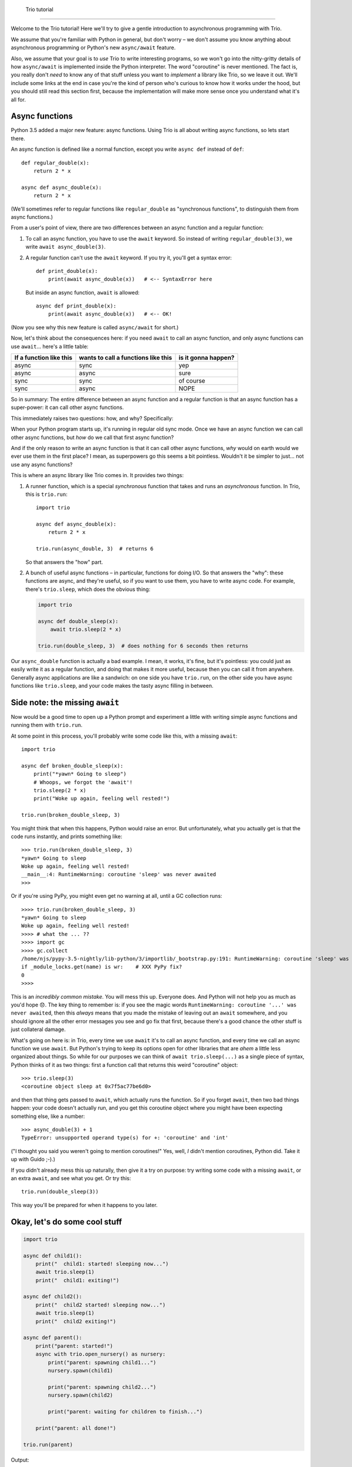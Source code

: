  Trio tutorial
===============

Welcome to the Trio tutorial! Here we'll try to give a gentle
introduction to asynchronous programming with Trio.

We assume that you're familiar with Python in general, but don't worry
– we don't assume you know anything about asynchronous programming or
Python's new ``async/await`` feature.

Also, we assume that your goal is to *use* Trio to write interesting
programs, so we won't go into the nitty-gritty details of how
``async/await`` is implemented inside the Python interpreter. The word
"coroutine" is never mentioned. The fact is, you really don't *need*
to know any of that stuff unless you want to *implement* a library
like Trio, so we leave it out. We'll include some links at the end in
case you're the kind of person who's curious to know how it works
under the hood, but you should still read this section first, because
the implementation will make more sense once you understand what it's
all for.


Async functions
---------------

Python 3.5 added a major new feature: async functions. Using Trio is
all about writing async functions, so lets start there.

An async function is defined like a normal function, except you write
``async def`` instead of ``def``::

   def regular_double(x):
       return 2 * x

   async def async_double(x):
       return 2 * x

(We'll sometimes refer to regular functions like ``regular_double`` as
"synchronous functions", to distinguish them from async functions.)

From a user's point of view, there are two differences between an
async function and a regular function:

1. To call an async function, you have to use the ``await``
   keyword. So instead of writing ``regular_double(3)``, we write
   ``await async_double(3)``.

2. A regular function can't use the ``await`` keyword. If you try it,
   you'll get a syntax error::

      def print_double(x):
          print(await async_double(x))   # <-- SyntaxError here

   But inside an async function, ``await`` is allowed::

      async def print_double(x):
          print(await async_double(x))   # <-- OK!

(Now you see why this new feature is called ``async/await`` for
short.)

Now, let's think about the consequences here: if you need ``await`` to
call an async function, and only async functions can use
``await``... here's a little table:

=======================  ===================================  ===================
If a function like this  wants to call a functions like this  is it gonna happen?
=======================  ===================================  ===================
async                    sync                                 yep
async                    async                                sure
sync                     sync                                 of course
sync                     async                                NOPE
=======================  ===================================  ===================

So in summary: The entire difference between an async function and a
regular function is that an async function has a super-power: it can
call other async functions.

This immediately raises two questions: how, and why? Specifically:

When your Python program starts up, it's running in regular old sync
mode. Once we have an async function we can call other async
functions, but *how* do we call that first async function?

And if the only reason to write an async function is that it can call
other async functions, *why* would on earth would we ever use them in
the first place? I mean, as superpowers go this seems a bit
pointless. Wouldn't it be simpler to just... not use any async
functions?

This is where an async library like Trio comes in. It provides two
things:

1. A runner function, which is a special *synchronous* function that
   takes and runs an *asynchronous* function. In Trio, this is
   ``trio.run``::

      import trio

      async def async_double(x):
          return 2 * x

      trio.run(async_double, 3)  # returns 6

   So that answers the "how" part.

2. A bunch of useful async functions – in particular, functions for
   doing I/O. So that answers the "why": these functions are async,
   and they're useful, so if you want to use them, you have to write
   async code. For example, there's ``trio.sleep``, which does the
   obvious thing:

   .. code-block:: python3

      import trio

      async def double_sleep(x):
          await trio.sleep(2 * x)

      trio.run(double_sleep, 3)  # does nothing for 6 seconds then returns

Our ``async_double`` function is actually a bad example. I mean, it
works, it's fine, but it's pointless: you could just as easily write
it as a regular function, and doing that makes it more useful, because
then you can call it from anywhere. Generally async applications are
like a sandwich: on one side you have ``trio.run``, on the other side
you have async functions like ``trio.sleep``, and your code makes the
tasty async filling in between.


Side note: the missing ``await``
--------------------------------

Now would be a good time to open up a Python prompt and experiment a
little with writing simple async functions and running them with
``trio.run``.

At some point in this process, you'll probably write some code like
this, with a missing ``await``::

   import trio

   async def broken_double_sleep(x):
       print("*yawn* Going to sleep")
       # Whoops, we forgot the 'await'!
       trio.sleep(2 * x)
       print("Woke up again, feeling well rested!")

   trio.run(broken_double_sleep, 3)

You might think that when this happens, Python would raise an
error. But unfortunately, what you actually get is that the code runs
instantly, and prints something like::

   >>> trio.run(broken_double_sleep, 3)
   *yawn* Going to sleep
   Woke up again, feeling well rested!
   __main__:4: RuntimeWarning: coroutine 'sleep' was never awaited
   >>>

Or if you're using PyPy, you might even get no warning at all, until a
GC collection runs::

   >>>> trio.run(broken_double_sleep, 3)
   *yawn* Going to sleep
   Woke up again, feeling well rested!
   >>>> # what the ... ??
   >>>> import gc
   >>>> gc.collect
   /home/njs/pypy-3.5-nightly/lib-python/3/importlib/_bootstrap.py:191: RuntimeWarning: coroutine 'sleep' was never awaited
   if _module_locks.get(name) is wr:    # XXX PyPy fix?
   0
   >>>>

This is an *incredibly common mistake*. You will mess this
up. Everyone does. And Python will not help you as much as you'd hope
😞. The key thing to remember is: if you see the magic words
``RuntimeWarning: coroutine '...' was never awaited``, then this
*always* means that you made the mistake of leaving out an ``await``
somewhere, and you should ignore all the other error messages you see
and go fix that first, because there's a good chance the other stuff
is just collateral damage.

What's going on here is: in Trio, every time we use ``await`` it's to
call an async function, and every time we call an async function we
use ``await``. But Python's trying to keep its options open for other
libraries that are *ahem* a little less organized about things. So
while for our purposes we can think of ``await trio.sleep(...)`` as a
single piece of syntax, Python thinks of it as two things: first a
function call that returns this weird "coroutine" object::

   >>> trio.sleep(3)
   <coroutine object sleep at 0x7f5ac77be6d0>

and then that thing gets passed to ``await``, which actually runs the
function. So if you forget ``await``, then two bad things happen: your
code doesn't actually run, and you get this coroutine object where you
might have been expecting something else, like a number::

   >>> async_double(3) + 1
   TypeError: unsupported operand type(s) for +: 'coroutine' and 'int'

("I thought you said you weren't going to mention coroutines!" Yes,
well, *I* didn't mention coroutines, Python did. Take it up with
Guido ;-).)

If you didn't already mess this up naturally, then give it a try on
purpose: try writing some code with a missing ``await``, or an extra
``await``, and see what you get. Or try this::

   trio.run(double_sleep(3))

This way you'll be prepared for when it happens to you later.


Okay, let's do some cool stuff
------------------------------


.. code-block:: python

   import trio

   async def child1():
       print("  child1: started! sleeping now...")
       await trio.sleep(1)
       print("  child1: exiting!")

   async def child2():
       print("  child2 started! sleeping now...")
       await trio.sleep(1)
       print("  child2 exiting!")

   async def parent():
       print("parent: started!")
       async with trio.open_nursery() as nursery:
           print("parent: spawning child1...")
           nursery.spawn(child1)

           print("parent: spawning child2...")
           nursery.spawn(child2)

           print("parent: waiting for children to finish...")

       print("parent: all done!")

   trio.run(parent)

Output::



(note another common mistake: forgetting the call to ``trio.run``!)

(define terminology: "task")

Under the covers, trio.run and trio.sleep work together to make this
happen: trio.sleep has access to some special magic that lets it pause
its entire callstack and send a message to trio.run requesting that it
be woken up again after N seconds. (Inside the Python interpreter,
it's this special magic that ``async/await`` are all about.) Then when
trio.run gets this message, it makes a note about when ``child1``
wants to be woken up, and switches to executing ``child2``, until
``child2`` calls ``trio.sleep``...

(this is also why our async sandwich is important: the two pieces of
bread talk to each other! curio.run + trio.sleep or trio.run +
curio.sleep is not going to work out.)

So whenever we do something that will block a task for a while – like
waiting for time to pass with ``trio.sleep``, or waiting for data to
arrive over the network – then we use ``await``. (Hence the name:
``await`` is for waiting.) From the point of view of ``child1``, this
is simple straight-line code: it prints a message, blocks for 1 second
in sleep, and then prints another message. But while ``child1`` is
blocked, the overall can keep getting useful work done.

if you've used threads before, this is very similar to starting

.. code-block:: python

   import threading
   import time

   def child1():
       print("child1 started!")
       time.sleep(1)
       print("child1 exiting!")

   def child2():
       print("child2 started!")
       time.sleep(1)
       print("child2 exiting!")

   def main():
       print("main started!")
       thread1 = threading.Thread(target=child1)
       thread1.start()
       thread2 = threading.Thread(target=child2)
       thread2.start()
       thread1.join()
       thread2.join()
       print("main exiting!")

   main()

quick quiz: Try replacing the ``await trio.sleep(1)`` calls with
``time.sleep(1)`` in our original script. What happens if you run it
now? Why?

answer: [show transcript] [in trio you *NEVER SWITCH* except when
using ``await``. If there's a stretch of code that doesn't have any
awaits in it, then that code will run straight through, and all the
other tasks will have to wait for it to finish! For example, in the
threaded version, it's possible to see something like

  parent: started child1
  child1: running!
  parent: started child2

but in the trio version this is *not* possible, because there's no
``await`` there. The only ``await`` in ``parent`` is the invisible one
at the exit from the ``async with`` block.

This is both good and bad: it makes it much easier to reason about
things, because there's less opportunity for different tasks to
interfere with each other. For example, an expression like ``x += 1``
might be unsafe in a threaded program, but is always safe in Trio.
But OTOH it means that if you aren't careful, then one task can end up
hogging control and stopping other tasks from executing. Which is bad
if, say, you have 1000 tasks answering different HTTP requests – 999
of your users will be left staring at a blank screen and waiting for
their data! Fortunately though there are some ways that trio can help
you avoid this, which we'll talk about later.]

also introduces ``async with``. In addition to async functions,
there's a whole parallel world of async constructions. You can have
async methods (like a regular method, but defined with ``async def``
and called like ``await obj.doit()``), async context managers (like a
regular context manager, but the enter and exit functions are async,
and instead of ``with`` you use ``async with``), async iterators
(with regular iterators you fetch the next value by calling the
regular method ``__next__``, or use a ``for`` loop; with async iterators you
fetch the next value by calling the async method ``__anext__``, or use
an ``async for`` loop),

async generators

[also say explicitly that you can only use ``async with``, ``async
for``, inside an ``async def``]

(maybe a table?)

these cases all work the same though: if you have a context manager
that wants to call an async function, then it has to be an async
context manager, etc. Here ``open_nursery()`` is an async context
manager, because it blocks waiting for all the child tasks to finish.


https://snarky.ca/how-the-heck-does-async-await-work-in-python-3-5/
